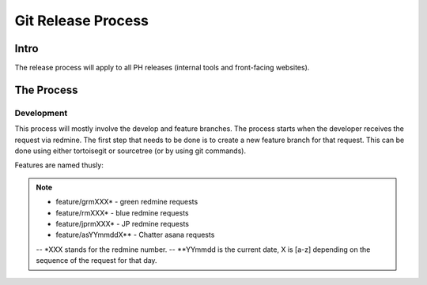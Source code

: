 Git Release Process
===================

Intro
-----

The release process will apply to all PH releases (internal tools and front-facing websites). 

The Process
-----------

Development
~~~~~~~~~~~

This process will mostly involve the develop and feature branches. The process starts when the developer receives the request via redmine. The first step that needs to be done is to create a new feature branch for that request. This can be done using either tortoisegit or sourcetree (or by using git commands).

Features are named thusly:

.. note::
	- feature/grmXXX* - green redmine requests
	- feature/rmXXX* - blue redmine requests
	- feature/jprmXXX* - JP redmine requests
	- feature/asYYmmddX** - Chatter asana requests

	-- *XXX stands for the redmine number.
	-- **YYmmdd is the current date, X is [a-z] depending on the sequence of the request for that day.